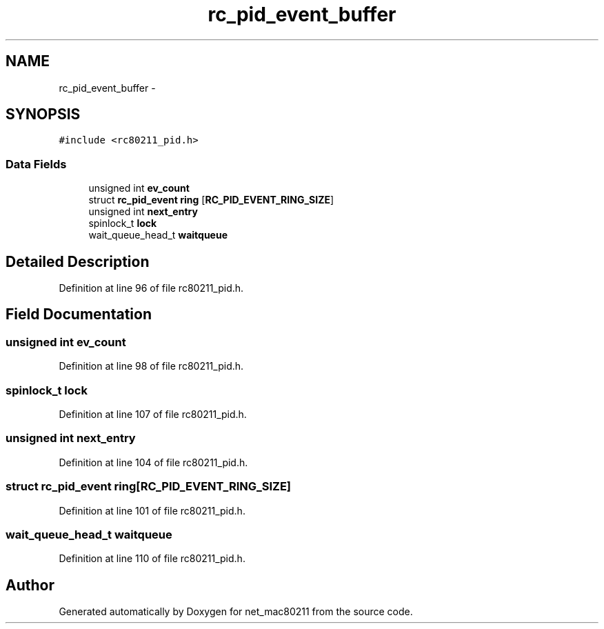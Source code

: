 .TH "rc_pid_event_buffer" 3 "Sun Jun 1 2014" "Version 1.0" "net_mac80211" \" -*- nroff -*-
.ad l
.nh
.SH NAME
rc_pid_event_buffer \- 
.SH SYNOPSIS
.br
.PP
.PP
\fC#include <rc80211_pid\&.h>\fP
.SS "Data Fields"

.in +1c
.ti -1c
.RI "unsigned int \fBev_count\fP"
.br
.ti -1c
.RI "struct \fBrc_pid_event\fP \fBring\fP [\fBRC_PID_EVENT_RING_SIZE\fP]"
.br
.ti -1c
.RI "unsigned int \fBnext_entry\fP"
.br
.ti -1c
.RI "spinlock_t \fBlock\fP"
.br
.ti -1c
.RI "wait_queue_head_t \fBwaitqueue\fP"
.br
.in -1c
.SH "Detailed Description"
.PP 
Definition at line 96 of file rc80211_pid\&.h\&.
.SH "Field Documentation"
.PP 
.SS "unsigned int ev_count"

.PP
Definition at line 98 of file rc80211_pid\&.h\&.
.SS "spinlock_t lock"

.PP
Definition at line 107 of file rc80211_pid\&.h\&.
.SS "unsigned int next_entry"

.PP
Definition at line 104 of file rc80211_pid\&.h\&.
.SS "struct \fBrc_pid_event\fP ring[\fBRC_PID_EVENT_RING_SIZE\fP]"

.PP
Definition at line 101 of file rc80211_pid\&.h\&.
.SS "wait_queue_head_t waitqueue"

.PP
Definition at line 110 of file rc80211_pid\&.h\&.

.SH "Author"
.PP 
Generated automatically by Doxygen for net_mac80211 from the source code\&.
